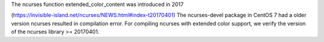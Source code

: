 The ncurses function extended_color_content was introduced in 2017

(https://invisible-island.net/ncurses/NEWS.html#index-t20170401) The
ncurses-devel package in CentOS 7 had a older version ncurses resulted in
compilation error.  For compiling ncurses with extended color support, we
verify the version of the ncurses library >= 20170401.
